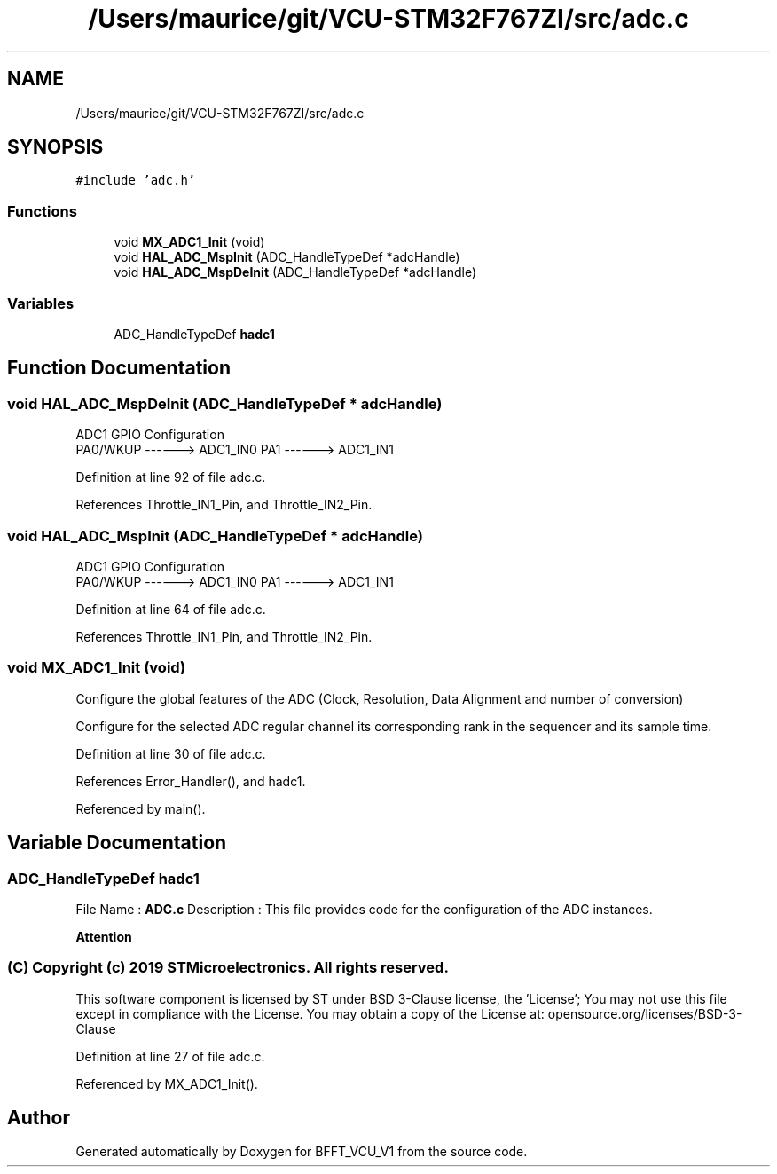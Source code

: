 .TH "/Users/maurice/git/VCU-STM32F767ZI/src/adc.c" 3 "Wed Jan 15 2020" "BFFT_VCU_V1" \" -*- nroff -*-
.ad l
.nh
.SH NAME
/Users/maurice/git/VCU-STM32F767ZI/src/adc.c
.SH SYNOPSIS
.br
.PP
\fC#include 'adc\&.h'\fP
.br

.SS "Functions"

.in +1c
.ti -1c
.RI "void \fBMX_ADC1_Init\fP (void)"
.br
.ti -1c
.RI "void \fBHAL_ADC_MspInit\fP (ADC_HandleTypeDef *adcHandle)"
.br
.ti -1c
.RI "void \fBHAL_ADC_MspDeInit\fP (ADC_HandleTypeDef *adcHandle)"
.br
.in -1c
.SS "Variables"

.in +1c
.ti -1c
.RI "ADC_HandleTypeDef \fBhadc1\fP"
.br
.in -1c
.SH "Function Documentation"
.PP 
.SS "void HAL_ADC_MspDeInit (ADC_HandleTypeDef * adcHandle)"
ADC1 GPIO Configuration 
.br
 PA0/WKUP ------> ADC1_IN0 PA1 ------> ADC1_IN1
.PP
Definition at line 92 of file adc\&.c\&.
.PP
References Throttle_IN1_Pin, and Throttle_IN2_Pin\&.
.SS "void HAL_ADC_MspInit (ADC_HandleTypeDef * adcHandle)"
ADC1 GPIO Configuration 
.br
 PA0/WKUP ------> ADC1_IN0 PA1 ------> ADC1_IN1
.PP
Definition at line 64 of file adc\&.c\&.
.PP
References Throttle_IN1_Pin, and Throttle_IN2_Pin\&.
.SS "void MX_ADC1_Init (void)"
Configure the global features of the ADC (Clock, Resolution, Data Alignment and number of conversion)
.PP
Configure for the selected ADC regular channel its corresponding rank in the sequencer and its sample time\&.
.PP
Definition at line 30 of file adc\&.c\&.
.PP
References Error_Handler(), and hadc1\&.
.PP
Referenced by main()\&.
.SH "Variable Documentation"
.PP 
.SS "ADC_HandleTypeDef hadc1"
File Name : \fBADC\&.c\fP Description : This file provides code for the configuration of the ADC instances\&.
.PP
\fBAttention\fP
.RS 4
.RE
.PP
.SS "(C) Copyright (c) 2019 STMicroelectronics\&. All rights reserved\&."
.PP
This software component is licensed by ST under BSD 3-Clause license, the 'License'; You may not use this file except in compliance with the License\&. You may obtain a copy of the License at: opensource\&.org/licenses/BSD-3-Clause 
.PP
Definition at line 27 of file adc\&.c\&.
.PP
Referenced by MX_ADC1_Init()\&.
.SH "Author"
.PP 
Generated automatically by Doxygen for BFFT_VCU_V1 from the source code\&.
